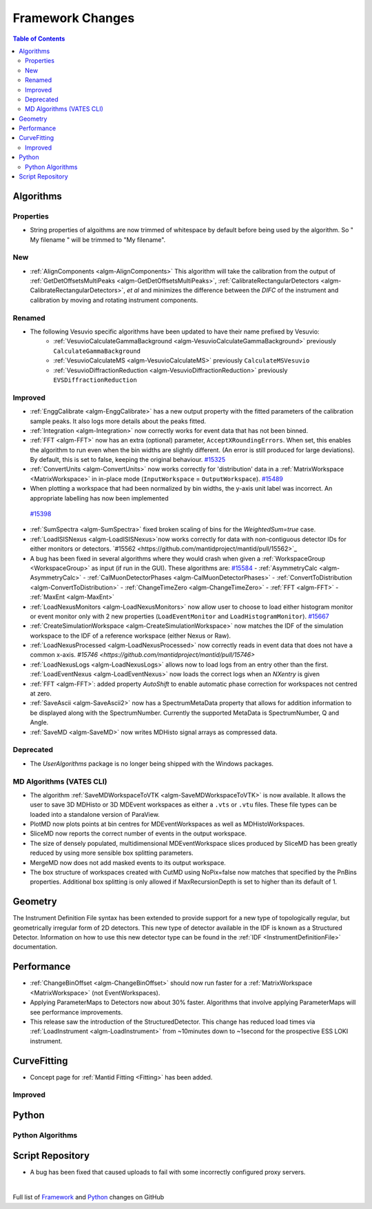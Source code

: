 =================
Framework Changes
=================

.. contents:: Table of Contents
   :local:

Algorithms
----------

Properties
##########
-  String properties of algoithms are now trimmed of whitespace by default before being used by the algorithm.  So "  My filename   " will be trimmed to "My filename".

New
###

-  :ref:`AlignComponents <algm-AlignComponents>`
   This algorithm will take the calibration from the output of
   :ref:`GetDetOffsetsMultiPeaks <algm-GetDetOffsetsMultiPeaks>`, :ref:`CalibrateRectangularDetectors <algm-CalibrateRectangularDetectors>`, *et al* and
   minimizes the difference between the *DIFC* of the instrument and
   calibration by moving and rotating instrument components.

Renamed
#######

- The following Vesuvio specific algorithms have been updated to have their name prefixed by Vesuvio:
    - :ref:`VesuvioCalculateGammaBackground <algm-VesuvioCalculateGammaBackground>` previously ``CalculateGammaBackground``
    - :ref:`VesuvioCalculateMS <algm-VesuvioCalculateMS>` previously ``CalculateMSVesuvio``
    - :ref:`VesuvioDiffractionReduction <algm-VesuvioDiffractionReduction>` previously ``EVSDiffractionReduction``

Improved
########

-  :ref:`EnggCalibrate <algm-EnggCalibrate>`
   has a new output property with the fitted parameters of the
   calibration sample peaks. It also logs more details about the peaks
   fitted.
-  :ref:`Integration <algm-Integration>`
   now correctly works for event data that has not been binned.
-  :ref:`FFT <algm-FFT>`
   now has an extra (optional) parameter, ``AcceptXRoundingErrors``. When
   set, this enables the algorithm to run even when the bin widths are
   slightly different. (An error is still produced for large
   deviations). By default, this is set to false, keeping the original
   behaviour.
   `#15325 <https://github.com/mantidproject/mantid/pull/15325>`_
-  :ref:`ConvertUnits <algm-ConvertUnits>`
   now works correctly for 'distribution' data in a :ref:`MatrixWorkspace <MatrixWorkspace>` in
   in-place mode (``InputWorkspace`` = ``OutputWorkspace``).
   `#15489 <https://github.com/mantidproject/mantid/pull/15489>`_
-  When plotting a workspace that had been normalized by bin widths, the y-axis unit label was incorrect.
   An appropriate labelling has now been implemented
  `#15398 <https://github.com/mantidproject/mantid/pull/15398>`_
-  :ref:`SumSpectra <algm-SumSpectra>` fixed broken scaling of bins for the `WeightedSum=true` case.
-  :ref:`LoadISISNexus <algm-LoadISISNexus>`now works correctly for data with non-contiguous detector IDs for either monitors or detectors. `#15562 <https://github.com/mantidproject/mantid/pull/15562>`_
-  A bug has been fixed in several algorithms where they would crash when given a :ref:`WorkspaceGroup <WorkspaceGroup>` as input (if run in the GUI). These algorithms are: `#15584 <https://github.com/mantidproject/mantid/pull/15584>`_
   - :ref:`AsymmetryCalc <algm-AsymmetryCalc>`
   - :ref:`CalMuonDetectorPhases <algm-CalMuonDetectorPhases>`
   - :ref:`ConvertToDistribution <algm-ConvertToDistribution>`
   - :ref:`ChangeTimeZero <algm-ChangeTimeZero>`
   - :ref:`FFT <algm-FFT>`
   - :ref:`MaxEnt <algm-MaxEnt>`
- :ref:`LoadNexusMonitors <algm-LoadNexusMonitors>`
  now allow user to choose to load either histogram monitor or event monitor only with 2 new
  properties (``LoadEventMonitor`` and ``LoadHistogramMonitor``).
  `#15667 <https://github.com/mantidproject/mantid/pull/15667>`_
- :ref:`CreateSimulationWorkspace <algm-CreateSimulationWorkspace>` now matches the IDF of the simulation workspace to the IDF of a reference workspace (either Nexus or Raw).
- :ref:`LoadNexusProcessed <algm-LoadNexusProcessed>` now correctly reads in event data that does not have a common x-axis. `#15746 <https://github.com/mantidproject/mantid/pull/15746>`
- :ref:`LoadNexusLogs <algm-LoadNexusLogs>` allows now to load logs from an entry other than the first. :ref:`LoadEventNexus <algm-LoadEventNexus>` now loads the correct logs when an *NXentry* is given
- :ref:`FFT <algm-FFT>`: added property *AutoShift* to enable automatic phase correction for workspaces not centred at zero.
- :ref:`SaveAscii <algm-SaveAscii2>` now has a SpectrumMetaData property that allows for addition information to be displayed along with the SpectrumNumber. Currently the supported MetaData is SpectrumNumber, Q and Angle.
- :ref:`SaveMD <algm-SaveMD>` now writes MDHisto signal arrays as compressed data.


Deprecated
##########

-  The `UserAlgorithms` package is no longer being shipped with the Windows packages.

MD Algorithms (VATES CLI)
#########################

-  The algorithm :ref:`SaveMDWorkspaceToVTK <algm-SaveMDWorkspaceToVTK>` is now available. It allows the
   user to save 3D MDHisto or 3D MDEvent workspaces as either a ``.vts`` or
   ``.vtu`` files. These file types can be loaded into a standalone version
   of ParaView.
-  PlotMD now plots points at bin centres for MDEventWorkspaces as well as MDHistoWorkspaces.
-  SliceMD now reports the correct number of events in the output workspace.
-  The size of densely populated, multidimensional MDEventWorkspace slices produced by SliceMD has been greatly reduced by using more sensible box splitting parameters.
-  MergeMD now does not add masked events to its output workspace.
-  The box structure of workspaces created with CutMD using NoPix=false now matches that specified by the PnBins properties. Additional box splitting is only allowed if MaxRecursionDepth is set to higher than its default of 1.

Geometry
--------

The Instrument Definition File syntax has been extended to provide support for a new type of topologically regular, but geometrically irregular form of 2D detectors. This new type of detector available in the IDF is known as a Structured Detector. Information on how to use this new detector type can be found in the :ref:`IDF <InstrumentDefinitionFile>` documentation. 

Performance
-----------

- :ref:`ChangeBinOffset <algm-ChangeBinOffset>` should now run faster for a :ref:`MatrixWorkspace <MatrixWorkspace>` (not EventWorkspaces).
- Applying ParameterMaps to Detectors now about 30% faster. Algorithms that involve applying ParameterMaps will see performance improvements.
- This release saw the introduction of the StructuredDetector. This change has reduced load times via :ref:`LoadInstrument <algm-LoadInstrument>` from ~10minutes down to ~1second for the prospective ESS LOKI instrument. 

CurveFitting
------------

- Concept page for :ref:`Mantid Fitting <Fitting>` has been added.

Improved
########

Python
------

Python Algorithms
#################


Script Repository
-----------------

- A bug has been fixed that caused uploads to fail with some incorrectly configured proxy servers.

|

Full list of
`Framework <http://github.com/mantidproject/mantid/pulls?q=is%3Apr+milestone%3A%22Release+3.7%22+is%3Amerged+label%3A%22Component%3A+Framework%22>`__
and
`Python <http://github.com/mantidproject/mantid/pulls?q=is%3Apr+milestone%3A%22Release+3.7%22+is%3Amerged+label%3A%22Component%3A+Python%22>`__
changes on GitHub
